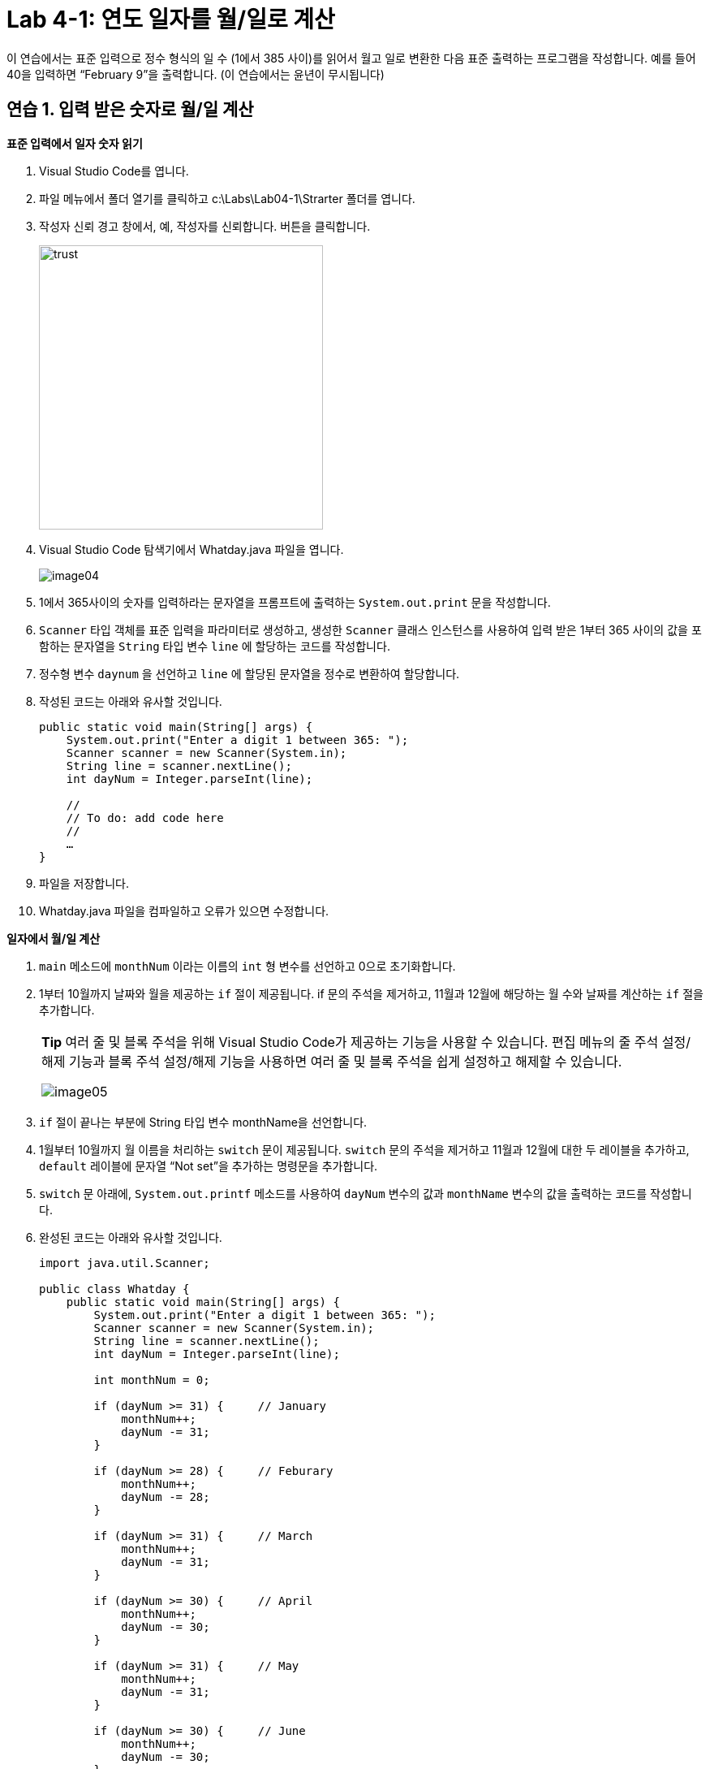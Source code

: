 = Lab 4-1: 연도 일자를 월/일로 계산

이 연습에서는 표준 입력으로 정수 형식의 일 수 (1에서 385 사이)를 읽어서 월고 일로 변환한 다음 표준 출력하는 프로그램을 작성합니다. 예를 들어 40을 입력하면 “February 9”을 출력합니다. (이 연습에서는 윤년이 무시됩니다)

== 연습 1. 입력 받은 숫자로 월/일 계산

**표준 입력에서 일자 숫자 읽기**

1.	Visual Studio Code를 엽니다.
2.	파일 메뉴에서 폴더 열기를 클릭하고 c:\Labs\Lab04-1\Strarter 폴더를 엽니다.
3.	작성자 신뢰 경고 창에서, 예, 작성자를 신뢰합니다. 버튼을 클릭합니다.
+
image:./images/image03.png[trust, 350]
+
4.	Visual Studio Code 탐색기에서 Whatday.java 파일을 엽니다.
+
image:./images/image04.png[]
+
5.	1에서 365사이의 숫자를 입력하라는 문자열을 프롬프트에 출력하는 `System.out.print` 문을 작성합니다.
6.	`Scanner` 타입 객체를 표준 입력을 파라미터로 생성하고, 생성한 `Scanner` 클래스 인스턴스를 사용하여 입력 받은 1부터 365 사이의 값을 포함하는 문자열을 `String` 타입 변수 `line` 에 할당하는 코드를 작성합니다.
7.	정수형 변수 `daynum` 을 선언하고 `line` 에 할당된 문자열을 정수로 변환하여 할당합니다.
8.	작성된 코드는 아래와 유사할 것입니다.
+
[source, java]
----
public static void main(String[] args) {
    System.out.print("Enter a digit 1 between 365: ");
    Scanner scanner = new Scanner(System.in);
    String line = scanner.nextLine();
    int dayNum = Integer.parseInt(line);

    //
    // To do: add code here
    // 
    …
}
----
+
9.	파일을 저장합니다.
10.	Whatday.java 파일을 컴파일하고 오류가 있으면 수정합니다.

**일자에서 월/일 계산**

1.	`main` 메소드에 `monthNum` 이라는 이름의 `int` 형 변수를 선언하고 0으로 초기화합니다.
2.	1부터 10월까지 날짜와 월을 제공하는 `if` 절이 제공됩니다. if 문의 주석을 제거하고, 11월과 12월에 해당하는 월 수와 날짜를 계산하는 `if` 절을 추가합니다.
+
|===
|**Tip** 여러 줄 및 블록 주석을 위해 Visual Studio Code가 제공하는 기능을 사용할 수 있습니다. 편집 메뉴의 줄 주석 설정/해제 기능과 블록 주석 설정/해제 기능을 사용하면 여러 줄 및 블록 주석을 쉽게 설정하고 해제할 수 있습니다.

image:./images/image05.png[]
|===
+
3. `if` 절이 끝나는 부분에 String 타입 변수 monthName을 선언합니다.
4.	1월부터 10월까지 월 이름을 처리하는 `switch` 문이 제공됩니다. `switch` 문의 주석을 제거하고 11월과 12월에 대한 두 레이블을 추가하고, `default` 레이블에 문자열 “Not set”을 추가하는 명령문을 추가합니다.
5.	`switch` 문 아래에, `System.out.printf` 메소드를 사용하여 `dayNum` 변수의 값과 `monthName` 변수의 값을 출력하는 코드를 작성합니다.
6.	완성된 코드는 아래와 유사할 것입니다.
+
[source, java]
----
import java.util.Scanner;

public class Whatday {
    public static void main(String[] args) {
        System.out.print("Enter a digit 1 between 365: ");
        Scanner scanner = new Scanner(System.in);
        String line = scanner.nextLine();
        int dayNum = Integer.parseInt(line);
        
        int monthNum = 0;

        if (dayNum >= 31) {     // January
            monthNum++;
            dayNum -= 31;
        }

        if (dayNum >= 28) {     // Feburary
            monthNum++;
            dayNum -= 28;
        }

        if (dayNum >= 31) {     // March
            monthNum++;
            dayNum -= 31;
        }

        if (dayNum >= 30) {     // April
            monthNum++;
            dayNum -= 30;
        }

        if (dayNum >= 31) {     // May
            monthNum++;
            dayNum -= 31;
        }

        if (dayNum >= 30) {     // June
            monthNum++;
            dayNum -= 30;
        }

        if (dayNum >= 31) {     // July
            monthNum++;
            dayNum -= 31;
        }

        if (dayNum >= 31) {     // August
            monthNum++;
            dayNum -= 31;
        }

        if (dayNum >= 30) {     // September
            monthNum++;
            dayNum -= 30;
        }

        if (dayNum >= 31) {     // October
            monthNum++;
            dayNum -= 31;
        }

        if (dayNum >= 30) {     // November
            monthNum++;
            dayNum -= 30;
        }

        if (dayNum >= 32) {     // December
            monthNum++;
            dayNum -= 31;
        }

        String monthName = "";

        switch(monthNum) {
            case 0:
                monthName = "January";
                break;
            case 1:
                monthName = "Feburary";
                break;
            case 2:
                monthName = "March";
                break;
            case 3:
                monthName = "April";
                break;
            case 4:
                monthName = "May";
                break;
            case 5:
                monthName = "June";
                break;
            case 6:
                monthName = "July";
                break;
            case 7:
                monthName = "August";
                break;
            case 8:
                monthName = "September";
                break;
            case 9:
                monthName = "October";
                break;
            case 10:
                monthName = "November";
                break;
            case 11:
                monthName = "December";
                break;
            default:
                monthName = "Not Set";
                break;
        }

        System.out.printf("%s, %d ", monthName, dayNum);
    }
}
----
+
7. Whatday.java 프로그램을 컴파일하고 오류가 있으면 수정합니다. 성공적으로 컴파일되면 프로그램을 실행합니다. 프로그램의 입력 문자열에 따라 아래와 같은 값이 출력되는지 확인합니다.
+
----
Day number	Month and day
32	February, 1
60	March, 1
93	April, 3
258	September, 15
335	December, 1
364	December, 30
----

**배열을 사용하여 월의 이름을 계산**

1. 월 번호를 사용해서 월 이름을 교체하는 `switch` 문을 보다 간결하게 변경합니다. `Whatday` 클래스의 위쪽에서 `monthNames` 배열을 확인합니다.
+
[source, java]
----
static String[] monthNames = {"January", "Feburary", "March", "April", "May", "June", "July", "August", "Sepetember", "October", "November", "December"};
----
+
2. `switch` 문 전체를 주석 처리합니다.
3. `switch` 문 대신 `monthName` 이라는 `String` 타입 변수를 선언하고 `monthNum` 변수 값에 해당하는 `monthNames` 배열의 값을 할당하는 코드를 작성합니다. 아래와 같습니다.
+
[source, java]
----
String monthName = monthNames[monthNum];
----
+
4. `scanner` 를 닫습니다.
5.	완성된 코드는 아래와 유사할 것입니다.
+
[source, java]
----
import java.util.Scanner;

public class Whatday {
    public static void main(String[] args) {
        System.out.print("Enter a digit 1 between 365: ");
        Scanner scanner = new Scanner(System.in);
        String line = scanner.nextLine();
        int dayNum = Integer.parseInt(line);

        int monthNum = 0;

        // if 문을 사용하여 월 번호와 일수를 계산하는 코드 	

        String monthName = monthNames[monthNum];

        System.out.printf("%s, %d \n", monthName, dayNum);
        scanner.close();
    }
}
----
6.	작업을 저장합니다.
7.	Whatday.java 프로그램을 컴파일하고 오류가 있으면 수정합니다. 성공적으로 컴파일되면 프로그램을 실행합니다. 코드가 줄었지만 프로그램은 동일하게 동작하는 것을 확인합니다.

link:./16_break_continue.adoc[이전: break와 continue statement(break 문과 continue 문)] +
link:./18_exercise.adoc[다음: 연습문제]
